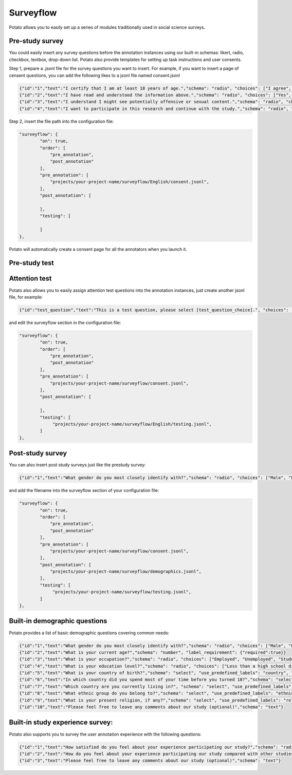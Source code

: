 Surveyflow
=====

Potato allows you to easily set up a series of modules traditionally used in social science surveys.


Pre-study survey
---------------
You could easily insert any survey questions before the annotation instances using our built-in schemas: likert, radio, checkbox, textbox, drop-down list. 
Potato also provide templates for setting up task instructions and user consents. 

.. image:: ../img/screenshots/prescreening_questions.gif
   :width: 500
   :align: center

Step 1, prepare a .jsonl file for the survey questions you want to insert. For example, if you want to insert a page of censent questions, you can add the following likes to a jsonl file named consent.jsonl

.. code-block:: YAML

        {"id":"1","text":"I certify that I am at least 18 years of age.","schema": "radio", "choices": ["I agree", "I disagree"], "label_requirement": {"right_label":["I agree"]}}
        {"id":"2","text":"I have read and understood the information above.","schema": "radio", "choices": ["Yes", "No"], "label_requirement": {"right_label":["Yes"]}}
        {"id":"3","text":"I understand I might see potentially offensive or sexual content.","schema": "radio", "choices": ["Yes", "No"], "label_requirement": {"right_label":["Yes"]}}
        {"id":"4","text":"I want to participate in this research and continue with the study.","schema": "radio", "choices": ["Yes", "No"], "label_requirement": {"right_label":["Yes"]}}

Step 2, insert the file path into the configuration file:

.. code-block:: YAML

        "surveyflow": {
                "on": true,
                "order": [
                    "pre_annotation",
                    "post_annotation"
                ],
                "pre_annotation": [
                    "projects/your-project-name/surveyflow/English/consent.jsonl",
                ],
                "post_annotation": [
                
                ],
                "testing": [
                        
                ]
        },

Potato will automatically create a consent page for all the annotators when you launch it.

Pre-study test
---------------



Attention test
---------------
Potato also allows you to easily assign attention test questions into the annotation instances, just create another jsonl file, for example:
        
.. code-block:: YAML

        {"id":"test_question","text":"This is a test question, please select [test_question_choice].", "choices": ["1", "2", "3", "4", "5"]}

and edit the surveyflow section in the configuration file:

.. code-block:: YAML

        "surveyflow": {
                "on": true,
                "order": [
                    "pre_annotation",
                    "post_annotation"
                ],
                "pre_annotation": [
                    "projects/your-project-name/surveyflow/consent.jsonl",
                ],
                "post_annotation": [
                
                ],
                "testing": [
                     "projects/your-project-name/surveyflow/English/testing.jsonl",
                ]
        },

Post-study survey
---------------
You can also insert post study surveys just like the prestudy survey:

.. code-block:: YAML

        {"id":"1","text":"What gender do you most closely identify with?","schema": "radio", "choices": ["Male", "Female", "Non-binary"], "label_requirement": {"required":true}}

and add the filename into the surveyflow section of your configuration file:

.. code-block:: YAML

        "surveyflow": {
                "on": true,
                "order": [
                    "pre_annotation",
                    "post_annotation"
                ],
                "pre_annotation": [
                    "projects/your-project-name/surveyflow/consent.jsonl",
                ],
                "post_annotation": [
                    "projects/your-project-name/surveyflow/demographics.jsonl",
                ],
                "testing": [
                     "projects/your-project-name/surveyflow/testing.jsonl",
                ]
        },

.. image:: ../img/screenshots/postscreening_questions.gif
   :width: 500
   :align: center


Built-in demographic questions
---------------
Potato provides a list of basic demographic questions covering common needs:

.. code-block:: YAML

        {"id":"1","text":"What gender do you most closely identify with?","schema": "radio", "choices": ["Male", "Female", "Non-binary"], "label_requirement": {"required":true}}
        {"id":"2","text":"What is your current age?","schema": "number", "label_requirement": {"required":true}}
        {"id":"3","text":"What is your occupation?","schema": "radio", "choices": ["Employed", "Unemployed", "Student", "Retired", "Homemaker", "Self-employed", "Other"], "label_requirement": {"required":true}}
        {"id":"4","text":"What is your education level?","schema": "radio", "choices": ["Less than a high school diploma", "High school diploma or equivalent", "College degree", "Graduate degree", "Other"], "label_requirement": {"required":true}}
        {"id":"5","text":"What is your country of birth?","schema": "select", "use_predefined_labels": "country", "label_requirement": {"required":true}}
        {"id":"6","text":"In which country did you spend most of your time before you turned 18?","schema": "select", "use_predefined_labels": "country", "label_requirement": {"required":true}}
        {"id":"7","text":"Which country are you currently living in?", "schema": "select", "use_predefined_labels": "country", "label_requirement": {"required":true}}
        {"id":"8","text":"What ethnic group do you belong to?","schema": "select", "use_predefined_labels": "ethnicity", "label_requirement": {"required":true}}
        {"id":"9","text":"What is your present religion, if any?","schema": "select", "use_predefined_labels": "religion", "label_requirement": {"required":true}}
        {"id":"10","text":"Please feel free to leave any comments about our study (optional)","schema": "text"}


Built-in study experience survey:
---------------
Potato also supports you to survey the user annotation experience with the following questions:

.. code-block:: YAML

        {"id":"1","text":"How satisfied do you feel about your experience participating our study?","schema": "radio", "choices": ["Not satisfied", "Satisfied", "Very satisfied"], "label_requirement": {"required":true}}
        {"id":"2","text":"How do you feel about your experience participating our study compared with other studies?","schema": "radio", "choices": ["Much worse than others", "Worse than others", "Similar", "Better than others", "Much better than others"], "label_requirement": {"required":true}}
        {"id":"3","text":"Please feel free to leave any comments about our study (optional)","schema": "text"}
